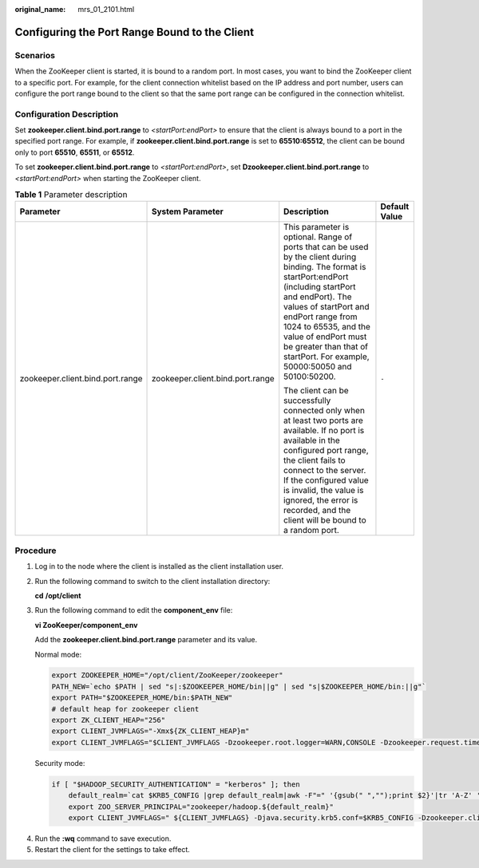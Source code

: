 :original_name: mrs_01_2101.html

.. _mrs_01_2101:

Configuring the Port Range Bound to the Client
==============================================

Scenarios
---------

When the ZooKeeper client is started, it is bound to a random port. In most cases, you want to bind the ZooKeeper client to a specific port. For example, for the client connection whitelist based on the IP address and port number, users can configure the port range bound to the client so that the same port range can be configured in the connection whitelist.

Configuration Description
-------------------------

Set **zookeeper.client.bind.port.range** to *<startPort:endPort>* to ensure that the client is always bound to a port in the specified port range. For example, if **zookeeper.client.bind.port.range** is set to **65510:65512**, the client can be bound only to port **65510**, **65511**, or **65512**.

To set **zookeeper.client.bind.port.range** to *<startPort:endPort>*, set **Dzookeeper.client.bind.port.range** to *<startPort:endPort>* when starting the ZooKeeper client.

.. table:: **Table 1** Parameter description

   +----------------------------------+----------------------------------+---------------------------------------------------------------------------------------------------------------------------------------------------------------------------------------------------------------------------------------------------------------------------------------------------------------------------------------+-----------------+
   | Parameter                        | System Parameter                 | Description                                                                                                                                                                                                                                                                                                                           | Default Value   |
   +==================================+==================================+=======================================================================================================================================================================================================================================================================================================================================+=================+
   | zookeeper.client.bind.port.range | zookeeper.client.bind.port.range | This parameter is optional. Range of ports that can be used by the client during binding. The format is startPort:endPort (including startPort and endPort). The values of startPort and endPort range from 1024 to 65535, and the value of endPort must be greater than that of startPort. For example, 50000:50050 and 50100:50200. | ``-``           |
   |                                  |                                  |                                                                                                                                                                                                                                                                                                                                       |                 |
   |                                  |                                  | The client can be successfully connected only when at least two ports are available. If no port is available in the configured port range, the client fails to connect to the server. If the configured value is invalid, the value is ignored, the error is recorded, and the client will be bound to a random port.                 |                 |
   +----------------------------------+----------------------------------+---------------------------------------------------------------------------------------------------------------------------------------------------------------------------------------------------------------------------------------------------------------------------------------------------------------------------------------+-----------------+

Procedure
---------

#. Log in to the node where the client is installed as the client installation user.

#. Run the following command to switch to the client installation directory:

   **cd** **/opt/client**

#. Run the following command to edit the **component_env** file:

   **vi ZooKeeper/component_env**

   Add the **zookeeper.client.bind.port.range** parameter and its value.

   Normal mode:

   .. code-block::

      export ZOOKEEPER_HOME="/opt/client/ZooKeeper/zookeeper"
      PATH_NEW=`echo $PATH | sed "s|:$ZOOKEEPER_HOME/bin||g" | sed "s|$ZOOKEEPER_HOME/bin:||g"`
      export PATH="$ZOOKEEPER_HOME/bin:$PATH_NEW"
      # default heap for zookeeper client
      export ZK_CLIENT_HEAP="256"
      export CLIENT_JVMFLAGS="-Xmx${ZK_CLIENT_HEAP}m"
      export CLIENT_JVMFLAGS="$CLIENT_JVMFLAGS -Dzookeeper.root.logger=WARN,CONSOLE -Dzookeeper.request.timeout=120000 -Dzookeeper.client.bind.port.range=<startPort:endPort>" # Add a parameter.

   Security mode:

   .. code-block::

      if [ "$HADOOP_SECURITY_AUTHENTICATION" = "kerberos" ]; then
          default_realm=`cat $KRB5_CONFIG |grep default_realm|awk -F"=" '{gsub(" ","");print $2}'|tr 'A-Z' 'a-z'`
          export ZOO_SERVER_PRINCIPAL="zookeeper/hadoop.${default_realm}"
          export CLIENT_JVMFLAGS=" ${CLIENT_JVMFLAGS} -Djava.security.krb5.conf=$KRB5_CONFIG -Dzookeeper.client.bind.port.range=<startPort:endPort>"  # Add a parameter.

4. Run the **:wq** command to save execution.
5. Restart the client for the settings to take effect.

